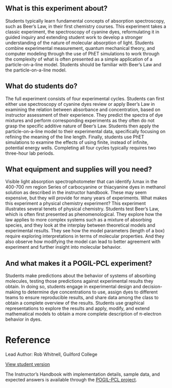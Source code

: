 #+export_file_name: index
# (ss-toggle-markdown-export-on-save)
# date-added:

#+begin_export md
---
title: "Are the molecules that make a solution red big or small?"
## https://quarto.org/docs/journals/authors.html
#author:
#  - name: ""
#    affiliations:
#     - name: ""
#copyright: "2016 American Chemical Society and Division of Chemical Education, Inc."
license: "CC BY-NC-SA"
#draft: true
#date-modified:
date: 2020-07-03
keywords: physical chemistry teaching learning, physical chemistry laboratory, UV-vis spectroscopy 
categories: ["lab", "spectroscopy", "pogil-pcl"]
image: dye-vs-concentration.png
---
#+end_export

** What is this experiment about?
@@html:<img src="dye-vs-concentration.png" width="40%" align="right"/>@@
Students typically learn fundamental concepts of absorption spectroscopy, such as Beer’s Law, in their first chemistry courses. This experiment takes a classic experiment, the spectroscopy of cyanine dyes, reformulating it in guided inquiry and extending student work to develop a stronger understanding of the nature of molecular absorption of light. Students combine experimental measurement, quantum mechanical theory, and computer modeling through the use of PhET simulations to work through the complexity of what is often presented as a simple application of a particle-on-a-line model. Students should be familiar with Beer’s Law and the particle-on-a-line model.

** What do students do?
The full experiment consists of four experimental cycles. Students can first either use spectroscopy of cyanine dyes review or apply Beer’s Law in examining the relation between absorbance and concentration, based on instructor assessment of their experience. They predict the spectra of dye mixtures and perform corresponding experiments as they often do not grasp the specific additive nature of Beer’s Law. Students then apply the particle-on-a-line model to their experimental data, specifically focusing on refining the meaning of the line length. Finally, students use PhET simulations to examine the effects of using finite, instead of infinite, potential energy wells. Completing all four cycles typically requires two three-hour lab periods.

** What equipment and supplies will you need?
Visible light absorption spectrophotometer that can identify λmax in the 400-700 nm region
Series of carbocyanine or thiacyanine dyes in methanol solution as described in the instructor handbook. These may seem expensive, but they will provide for many years of experiments.
What makes this experiment a physical chemistry experiment?
This experiment illustrates several tenets of physical chemistry. Students test Beer’s Law, which is often first presented as phenomenological. They explore how the law applies to more complex systems such as a mixture of absorbing species, and they look at the interplay between theoretical models and experimental results. They see how the model parameters (length of a box) require exploring interpretations in terms of molecular properties. And they also observe how modifying the model can lead to better agreement with experiment and further insight into molecular behavior. 
** And what makes it a POGIL-PCL experiment?
Students make predictions about the behavior of systems of absorbing molecules, testing those predictions against experimental results they obtain. In doing so, students engage in experimental design and decision-making to determine dye concentrations to use, assign dyes to different teams to ensure reproducible results, and share data among the class to obtain a complete overview of the results. Students use graphical representations to explore the results and apply, modify, and extend mathematical models to obtain a more complete description of π-electron behavior in dyes.


* Reference

Lead Author: Rob Whitnell, Guilford College

[[https://chemistry.coe.edu/piper/pclform.html?expt=conjugatedDyes][View student version]]

The Instructor’s Handbook with implementation details, sample data, and expected answers is available through the [[https://www.pogilpcl.org/get-connected][POGIL-PCL project]]. 

* Local variables :noexport:
# Local Variables:
# eval: (ss-markdown-export-on-save)
# End:
